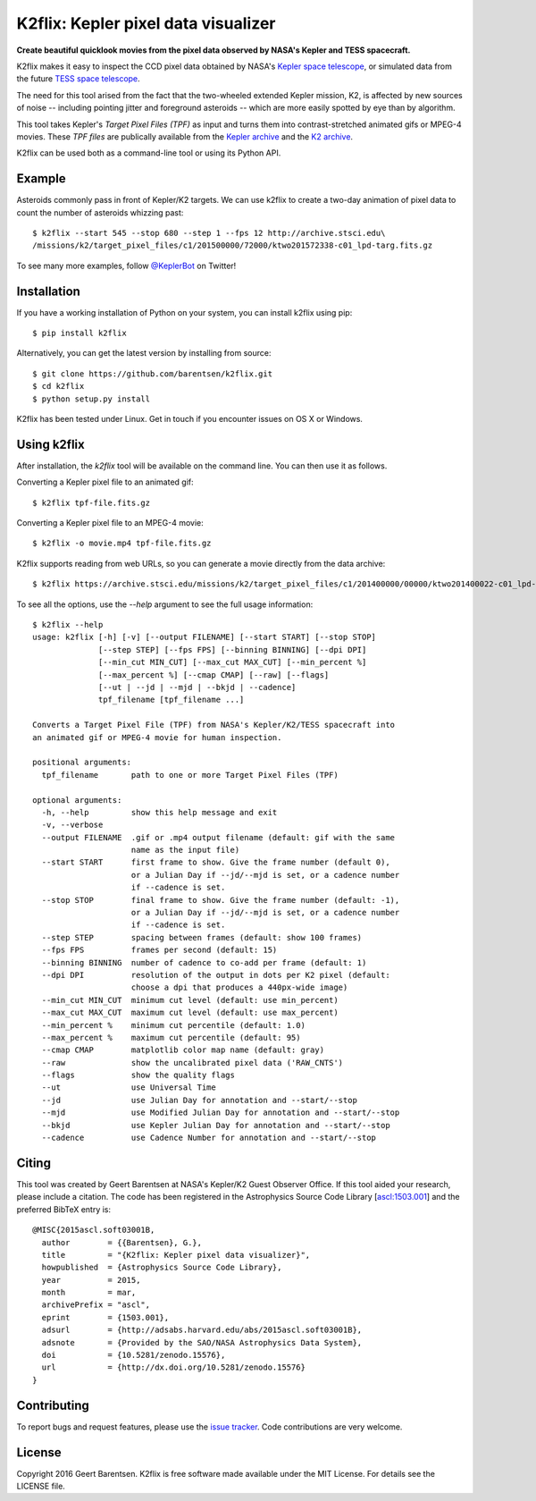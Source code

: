 K2flix: Kepler pixel data visualizer 
====================================
**Create beautiful quicklook movies from the pixel data observed by NASA's Kepler and TESS spacecraft.**

.. image:: http://img.shields.io/pypi/v/k2flix.svg
    :target: https://pypi.python.org/pypi/k2flix/
    :alt: PyPI

.. image:: http://img.shields.io/pypi/dm/k2flix.svg
    :target: https://pypi.python.org/pypi/k2flix/
    :alt: PyPI Downloads

.. image:: http://img.shields.io/travis/barentsen/k2flix/master.svg
    :target: http://travis-ci.org/barentsen/k2flix
    :alt: Travis status

.. image:: http://img.shields.io/badge/license-MIT-blue.svg
    :target: https://github.com/barentsen/k2flix/blob/master/LICENSE
    :alt: MIT license

.. image:: https://zenodo.org/badge/doi/10.5281/zenodo.15576.svg
    :target: http://dx.doi.org/10.5281/zenodo.15576
    :alt: DOI

.. image:: https://img.shields.io/badge/NASA%20ADS-2015ascl.soft03001B-blue.svg
    :target: http://adsabs.harvard.edu/abs/2015ascl.soft03001B
    :alt: ADS Bibcode

K2flix makes it easy to inspect the CCD pixel data
obtained by NASA's `Kepler space telescope <http://keplerscience.nasa.gov>`_,
or simulated data from the future `TESS space telescope <https://tess.gsfc.nasa.gov>`_.

The need for this tool arised from the fact that the two-wheeled extended Kepler mission, K2,
is affected by new sources of noise -- including pointing jitter and foreground asteroids --
which are more easily spotted by eye than by algorithm.

This tool takes Kepler's *Target Pixel Files (TPF)* as input
and turns them into contrast-stretched animated gifs or MPEG-4 movies.
These *TPF files* are publically available from the 
`Kepler archive <https://archive.stsci.edu/missions/kepler/target_pixel_files/>`_
and the `K2 archive <https://archive.stsci.edu/missions/k2/target_pixel_files/>`_. 

K2flix can be used both as a command-line tool or using its Python API.

Example
-------
Asteroids commonly pass in front of Kepler/K2 targets. 
We can use k2flix to create a two-day animation of pixel data to count the number of asteroids whizzing past::

    $ k2flix --start 545 --stop 680 --step 1 --fps 12 http://archive.stsci.edu\
    /missions/k2/target_pixel_files/c1/201500000/72000/ktwo201572338-c01_lpd-targ.fits.gz

.. image:: https://raw.githubusercontent.com/barentsen/k2flix/master/examples/epic-201572338.gif
    :alt: k2flix output example

To see many more examples, follow `@KeplerBot <https://twitter.com/KeplerBot>`_ on Twitter!

Installation
------------
If you have a working installation of Python on your system, you can install k2flix using pip::

  $ pip install k2flix

Alternatively, you can get the latest version by installing from source::

  $ git clone https://github.com/barentsen/k2flix.git
  $ cd k2flix
  $ python setup.py install

K2flix has been tested under Linux.  Get in touch if you encounter issues on OS X or Windows.

Using k2flix
------------
After installation, the `k2flix` tool will be available on the command line. You can then use it as follows.

Converting a Kepler pixel file to an animated gif::

  $ k2flix tpf-file.fits.gz

Converting a Kepler pixel file to an MPEG-4 movie::

  $ k2flix -o movie.mp4 tpf-file.fits.gz

K2flix supports reading from web URLs, so you can generate a movie directly from the data archive::
  
  $ k2flix https://archive.stsci.edu/missions/k2/target_pixel_files/c1/201400000/00000/ktwo201400022-c01_lpd-targ.fits.gz


To see all the options, use the `--help` argument to see the full usage information::
    
    $ k2flix --help
    usage: k2flix [-h] [-v] [--output FILENAME] [--start START] [--stop STOP]
                  [--step STEP] [--fps FPS] [--binning BINNING] [--dpi DPI]
                  [--min_cut MIN_CUT] [--max_cut MAX_CUT] [--min_percent %]
                  [--max_percent %] [--cmap CMAP] [--raw] [--flags]
                  [--ut | --jd | --mjd | --bkjd | --cadence]
                  tpf_filename [tpf_filename ...]

    Converts a Target Pixel File (TPF) from NASA's Kepler/K2/TESS spacecraft into
    an animated gif or MPEG-4 movie for human inspection.

    positional arguments:
      tpf_filename       path to one or more Target Pixel Files (TPF)

    optional arguments:
      -h, --help         show this help message and exit
      -v, --verbose
      --output FILENAME  .gif or .mp4 output filename (default: gif with the same
                         name as the input file)
      --start START      first frame to show. Give the frame number (default 0),
                         or a Julian Day if --jd/--mjd is set, or a cadence number
                         if --cadence is set.
      --stop STOP        final frame to show. Give the frame number (default: -1),
                         or a Julian Day if --jd/--mjd is set, or a cadence number
                         if --cadence is set.
      --step STEP        spacing between frames (default: show 100 frames)
      --fps FPS          frames per second (default: 15)
      --binning BINNING  number of cadence to co-add per frame (default: 1)
      --dpi DPI          resolution of the output in dots per K2 pixel (default:
                         choose a dpi that produces a 440px-wide image)
      --min_cut MIN_CUT  minimum cut level (default: use min_percent)
      --max_cut MAX_CUT  maximum cut level (default: use max_percent)
      --min_percent %    minimum cut percentile (default: 1.0)
      --max_percent %    maximum cut percentile (default: 95)
      --cmap CMAP        matplotlib color map name (default: gray)
      --raw              show the uncalibrated pixel data ('RAW_CNTS')
      --flags            show the quality flags
      --ut               use Universal Time
      --jd               use Julian Day for annotation and --start/--stop
      --mjd              use Modified Julian Day for annotation and --start/--stop
      --bkjd             use Kepler Julian Day for annotation and --start/--stop
      --cadence          use Cadence Number for annotation and --start/--stop

Citing
------
This tool was created by Geert Barentsen at NASA's Kepler/K2 Guest Observer Office.
If this tool aided your research, please include a citation.
The code has been registered in the Astrophysics Source Code Library [`ascl:1503.001 <http://ascl.net/code/v/1069>`_] and the preferred BibTeX entry is::
  
  @MISC{2015ascl.soft03001B,
    author        = {{Barentsen}, G.},
    title         = "{K2flix: Kepler pixel data visualizer}",
    howpublished  = {Astrophysics Source Code Library},
    year          = 2015,
    month         = mar,
    archivePrefix = "ascl",
    eprint        = {1503.001},
    adsurl        = {http://adsabs.harvard.edu/abs/2015ascl.soft03001B},
    adsnote       = {Provided by the SAO/NASA Astrophysics Data System},
    doi           = {10.5281/zenodo.15576},
    url           = {http://dx.doi.org/10.5281/zenodo.15576}
  }

Contributing
------------
To report bugs and request features, please use the `issue tracker <https://github.com/barentsen/k2flix/issues>`_. Code contributions are very welcome.

License
-------
Copyright 2016 Geert Barentsen.
K2flix is free software made available under the MIT License.
For details see the LICENSE file.
